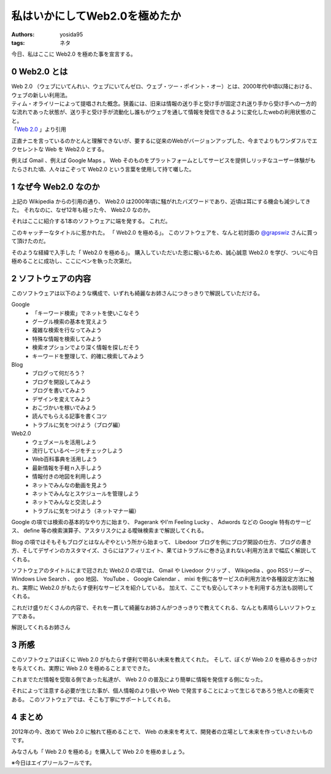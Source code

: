 私はいかにしてWeb2.0を極めたか
==============================

:authors: yosida95
:tags: ネタ

今日、私はここに Web2.0 を極めた事を宣言する。

0 Web2.0 とは
-------------

| Web 2.0 （ウェブにいてんれい、ウェブにいてんゼロ、ウェブ・ツー・ポイント・オー）とは、2000年代中頃以降における、ウェブの新しい利用法。
| ティム・オライリーによって提唱された概念。狭義には、旧来は情報の送り手と受け手が固定され送り手から受け手への一方的な流れであった状態が、送り手と受け手が流動化し誰もがウェブを通して情報を発信できるように変化したwebの利用状態のこと。
| 「\ `Web 2.0 <http://ja.wikipedia.org/wiki/Web%202.0>`__ 」より引用

正直ナニを言っているのかとんと理解できないが、要するに従来のWebがバージョンアップした、今までよりもワンダフルでエクセレントな Web を Web2.0 とする。

例えば Gmail 、例えば Google Maps 。
Web そのものをプラットフォームとしてサービスを提供しリッチなユーザー体験がもたらされた頃、人々はこぞって Web2.0 という言葉を使用して持て囃した。


1 なぜ今 Web2.0 なのか
----------------------

上記の Wikipedia からの引用の通り、 Web2.0 は2000年頃に騒がれたバズワードであり、近頃は耳にする機会も減少してきた。
それなのに、なぜ12年も経った今、 Web2.0 なのか。

それはここに紹介する1本のソフトウェアに端を発する。
これだ。
|Web 2.0 を極める|

このキャッチーなタイトルに惹かれた。
「 Web2.0 を極める」。
このソフトウェアを、なんと初対面の `@grapswiz <http://twitter.com/grapswiz>`__ さんに買って頂けたのだ。

そのような経緯で入手した「 Web2.0 を極める」。
購入していただいた恩に報いるため、誠心誠意 Web2.0 を学び、ついに今日極めることに成功し、ここにペンを執った次第だ。

2 ソフトウェアの内容
--------------------

|タイトル画面|
このソフトウェアは以下のような構成で、いずれも綺麗なお姉さんにつきっきりで解説していただける。

Google
    -  「キーワード検索」でネットを使いこなそう
    -  グーグル検索の基本を覚えよう
    -  複雑な検索を行なってみよう
    -  特殊な情報を検索してみよう
    -  検索オプションでより深く情報を探しだそう
    -  キーワードを整理して、的確に検索してみよう

Blog
    -  ブログって何だろう？
    -  ブログを開設してみよう
    -  ブログを書いてみよう
    -  デザインを変えてみよう
    -  おこづかいを稼いでみよう
    -  読んでもらえる記事を書くコツ
    -  トラブルに気をつけよう（ブログ編）

Web2.0
    -  ウェブメール\ を活用しよう
    -  流行しているページをチェックしよう
    -  Web百科事典を活用しよう
    -  最新情報を手軽ｎ入手しよう
    -  情報付きの地図を利用しよう
    -  ネットでみんなの動画を見よう
    -  ネットでみんなとスケジュールを管理しよう
    -  ネットでみんなと交流しよう
    -  トラブルに気をつけよう（ネットマナー編）

Google の項では検索の基本的なやり方に始まり、 Pagerank やI'm Feeling Lucky 、 Adwords などの Google 特有のサービス、 define 等の検索演算子、アスタリスクによる曖昧検索まで解説してくれる。

Blog の項ではそもそもブログとはなんぞやという所から始まって、 Libedoor ブログを例にブログ開設の仕方、ブログの書き方、そしてデザインのカスタマイズ、さらにはアフィリエイト、果てはトラブルに巻き込まれない利用方法まで幅広く解説してくれる。

ソフトウェアのタイトルにまで冠された Web2.0 の項では、 Gmail や Livedoor クリップ 、 Wikipedia 、goo RSSリーダー、 Windows Live Search 、 goo 地図、 YouTube 、 Google Calendar 、 mixi を例に各サービスの利用方法や各種設定方法に触れ、実際に Web2.0 がもたらす便利なサービスを紹介している。
加えて、ここでも安心してネットを利用する方法も説明してくれる。

これだけ盛りだくさんの内容で、それを一貫して綺麗なお姉さんがつきっきりで教えてくれる、なんとも素晴らしいソフトウェアである。

|お姉さん 2.0|
解説してくれるお姉さん

3 所感
------

このソフトウェアはぼくに Web 2.0 がもたらす便利で明るい未来を教えてくれた。
そして、ぼくが Web 2.0 を極めるきっかけを与えてくれ、実際に Web 2.0 を極めることまでできた。

これまでただ情報を受取る側であった私達が、 Web 2.0 の普及により簡単に情報を発信する側になった。

それによって注意する必要が生じた事が、個人情報のより扱いや Web で発言することによって生じるであろう他人との衝突である。
このソフトウェアでは、そこも丁寧にサポートしてくれる。

4 まとめ
--------

2012年の今、改めて Web 2.0 に触れて極めることで、 Web の未来を考えて、開発者の立場として未来を作っていきたいものです。

みなさんも「 Web 2.0 を極める」を購入して Web 2.0 を極めましょう。

※今日はエイプリールフールです。

.. |Web 2.0 を極める| image:: http://cdn-ak.f.st-hatena.com/images/fotolife/y/yosida95/20120329/20120329163753.jpg
   :width: 100%
.. |タイトル画面| image:: http://cdn-ak.f.st-hatena.com/images/fotolife/y/yosida95/20120401/20120401212917.png
   :width: 100%
.. |お姉さん 2.0| image:: https://yosida95.kvs.gehirn.jp/blog/2012/04/01/222721/guide.png
   :width: 100%
